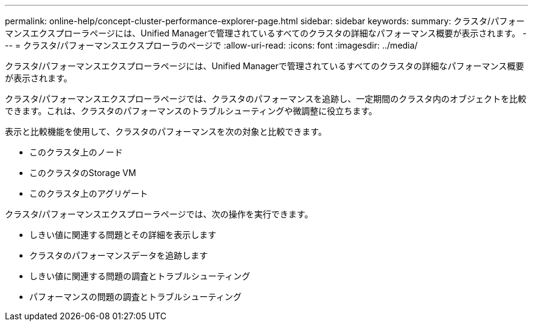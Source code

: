 ---
permalink: online-help/concept-cluster-performance-explorer-page.html 
sidebar: sidebar 
keywords:  
summary: クラスタ/パフォーマンスエクスプローラページには、Unified Managerで管理されているすべてのクラスタの詳細なパフォーマンス概要が表示されます。 
---
= クラスタ/パフォーマンスエクスプローラのページで
:allow-uri-read: 
:icons: font
:imagesdir: ../media/


[role="lead"]
クラスタ/パフォーマンスエクスプローラページには、Unified Managerで管理されているすべてのクラスタの詳細なパフォーマンス概要が表示されます。

クラスタ/パフォーマンスエクスプローラページでは、クラスタのパフォーマンスを追跡し、一定期間のクラスタ内のオブジェクトを比較できます。これは、クラスタのパフォーマンスのトラブルシューティングや微調整に役立ちます。

表示と比較機能を使用して、クラスタのパフォーマンスを次の対象と比較できます。

* このクラスタ上のノード
* このクラスタのStorage VM
* このクラスタ上のアグリゲート


クラスタ/パフォーマンスエクスプローラページでは、次の操作を実行できます。

* しきい値に関連する問題とその詳細を表示します
* クラスタのパフォーマンスデータを追跡します
* しきい値に関連する問題の調査とトラブルシューティング
* パフォーマンスの問題の調査とトラブルシューティング

